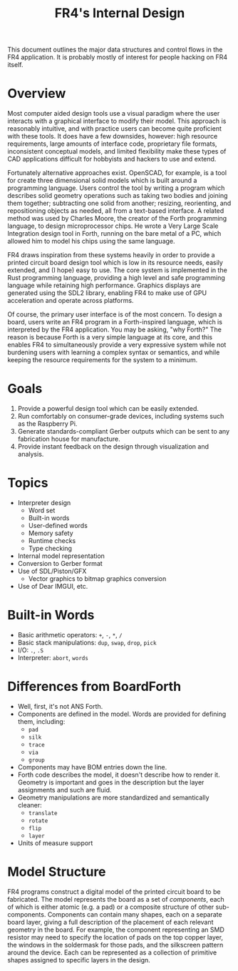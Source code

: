 # Local Variables:
# fill-column: 80
# End:

#+TITLE: FR4's Internal Design

This document outlines the major data structures and control flows in the FR4
application. It is probably mostly of interest for people hacking on FR4 itself.

* Overview

Most computer aided design tools use a visual paradigm where the user interacts
with a graphical interface to modify their model. This approach is reasonably
intuitive, and with practice users can become quite proficient with these
tools. It does have a few downsides, however: high resource requirements, large
amounts of interface code, proprietary file formats, inconsistent conceptual
models, and limited flexibility make these types of CAD applications difficult
for hobbyists and hackers to use and extend.

Fortunately alternative approaches exist. OpenSCAD, for example, is a tool for
create three dimensional solid models which is built around a programming
language. Users control the tool by writing a program which describes solid
geometry operations such as taking two bodies and joining them together;
subtracting one solid from another; resizing, reorienting, and repositioning
objects as needed, all from a text-based interface. A related method was used by
Charles Moore, the creator of the Forth programming language, to design
microprocessor chips. He wrote a Very Large Scale Integration design tool in
Forth, running on the bare metal of a PC, which allowed him to model his chips
using the same language.

FR4 draws inspiration from these systems heavily in order to provide a printed
circuit board design tool which is low in its resource needs, easily extended,
and (I hope) easy to use. The core system is implemented in the Rust programming
language, providing a high level and safe programming language while retaining
high performance. Graphics displays are generated using the SDL2 library,
enabling FR4 to make use of GPU acceleration and operate across platforms.

Of course, the primary user interface is of the most concern. To design a board,
users write an FR4 program in a Forth-inspired language, which is interpreted by
the FR4 application. You may be asking, "why Forth?" The reason is because Forth
is a very simple language at its core, and this enables FR4 to simultaneously
provide a very expressive system while not burdening users with learning a
complex syntax or semantics, and while keeping the resource requirements for the
system to a minimum.

* Goals

1. Provide a powerful design tool which can be easily extended.
2. Run comfortably on consumer-grade devices, including systems such as the
   Raspberry Pi.
3. Generate standards-compliant Gerber outputs which can be sent to any
   fabrication house for manufacture.
4. Provide instant feedback on the design through visualization and analysis.

* Topics

- Interpreter design
  - Word set
  - Built-in words
  - User-defined words
  - Memory safety
  - Runtime checks
  - Type checking
- Internal model representation
- Conversion to Gerber format
- Use of SDL/Piston/GFX
  - Vector graphics to bitmap graphics conversion
- Use of Dear IMGUI, etc.

* Built-in Words

- Basic arithmetic operators: =+=, =-=, =*=, =/=
- Basic stack manipulations: =dup=, =swap=, =drop=, =pick=
- I/O: =.=, =.S=
- Interpreter: =abort=, =words=

* Differences from BoardForth

- Well, first, it's not ANS Forth.
- Components are defined in the model. Words are provided for defining them, including:
  - =pad=
  - =silk=
  - =trace=
  - =via=
  - =group=
- Components may have BOM entries down the line.
- Forth code describes the model, it doesn't describe how to render it. Geometry
  is important and goes in the description but the layer assignments and such
  are fluid.
- Geometry manipulations are more standardized and semantically cleaner:
  - =translate=
  - =rotate=
  - =flip=
  - =layer=
- Units of measure support

* Model Structure

FR4 programs construct a digital model of the printed circuit board to be fabricated. The model
represents the board as a set of /components/, each of which is either atomic (e.g. a pad) or a
composite structure of other sub-components. Components can contain many shapes, each on a separate
board layer, giving a full description of the placement of each relevant geometry in the board. For
example, the component representing an SMD resistor may need to specify the location of pads on the
top copper layer, the windows in the soldermask for those pads, and the silkscreen pattern around
the device. Each can be represented as a collection of primitive shapes assigned to specific layers
in the design.

